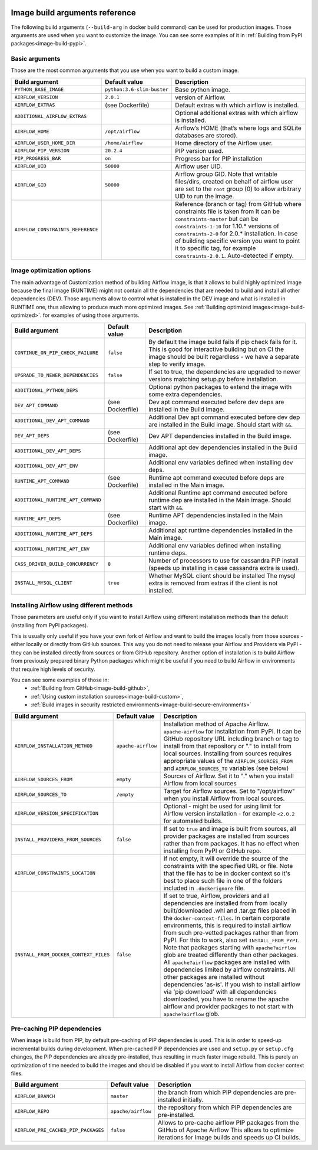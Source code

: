  .. Licensed to the Apache Software Foundation (ASF) under one
    or more contributor license agreements.  See the NOTICE file
    distributed with this work for additional information
    regarding copyright ownership.  The ASF licenses this file
    to you under the Apache License, Version 2.0 (the
    "License"); you may not use this file except in compliance
    with the License.  You may obtain a copy of the License at

 ..   http://www.apache.org/licenses/LICENSE-2.0

 .. Unless required by applicable law or agreed to in writing,
    software distributed under the License is distributed on an
    "AS IS" BASIS, WITHOUT WARRANTIES OR CONDITIONS OF ANY
    KIND, either express or implied.  See the License for the
    specific language governing permissions and limitations
    under the License.

Image build arguments reference
-------------------------------

The following build arguments (``--build-arg`` in docker build command) can be used for production images.
Those arguments are used when you want to customize the image. You can see some examples of it in
:ref:`Building from PyPI packages<image-build-pypi>`.

Basic arguments
...............

Those are the most common arguments that you use when you want to build a custom image.

+------------------------------------------+------------------------------------------+------------------------------------------+
| Build argument                           | Default value                            | Description                              |
+==========================================+==========================================+==========================================+
| ``PYTHON_BASE_IMAGE``                    | ``python:3.6-slim-buster``               | Base python image.                       |
+------------------------------------------+------------------------------------------+------------------------------------------+
| ``AIRFLOW_VERSION``                      | ``2.0.1``                                | version of Airflow.                      |
+------------------------------------------+------------------------------------------+------------------------------------------+
| ``AIRFLOW_EXTRAS``                       | (see Dockerfile)                         | Default extras with which airflow is     |
|                                          |                                          | installed.                               |
+------------------------------------------+------------------------------------------+------------------------------------------+
| ``ADDITIONAL_AIRFLOW_EXTRAS``            |                                          | Optional additional extras with which    |
|                                          |                                          | airflow is installed.                    |
+------------------------------------------+------------------------------------------+------------------------------------------+
| ``AIRFLOW_HOME``                         | ``/opt/airflow``                         | Airflow’s HOME (that’s where logs and    |
|                                          |                                          | SQLite databases are stored).            |
+------------------------------------------+------------------------------------------+------------------------------------------+
| ``AIRFLOW_USER_HOME_DIR``                | ``/home/airflow``                        | Home directory of the Airflow user.      |
+------------------------------------------+------------------------------------------+------------------------------------------+
| ``AIRFLOW_PIP_VERSION``                  | ``20.2.4``                               | PIP version used.                        |
+------------------------------------------+------------------------------------------+------------------------------------------+
| ``PIP_PROGRESS_BAR``                     | ``on``                                   | Progress bar for PIP installation        |
+------------------------------------------+------------------------------------------+------------------------------------------+
| ``AIRFLOW_UID``                          | ``50000``                                | Airflow user UID.                        |
+------------------------------------------+------------------------------------------+------------------------------------------+
| ``AIRFLOW_GID``                          | ``50000``                                | Airflow group GID. Note that writable    |
|                                          |                                          | files/dirs, created on behalf of airflow |
|                                          |                                          | user are set to the ``root`` group (0)   |
|                                          |                                          | to allow arbitrary UID to run the image. |
+------------------------------------------+------------------------------------------+------------------------------------------+
| ``AIRFLOW_CONSTRAINTS_REFERENCE``        |                                          | Reference (branch or tag) from GitHub    |
|                                          |                                          | where constraints file is taken from     |
|                                          |                                          | It can be ``constraints-master`` but     |
|                                          |                                          | can be ``constraints-1-10`` for 1.10.*   |
|                                          |                                          | versions of ``constraints-2-0`` for      |
|                                          |                                          | 2.0.* installation. In case of building  |
|                                          |                                          | specific version you want to point it    |
|                                          |                                          | to specific tag, for example             |
|                                          |                                          | ``constraints-2.0.1``.                   |
|                                          |                                          | Auto-detected if empty.                  |
+------------------------------------------+------------------------------------------+------------------------------------------+

Image optimization options
..........................

The main advantage of Customization method of building Airflow image, is that it allows to build highly optimized image because
the final image (RUNTIME) might not contain all the dependencies that are needed to build and install all other dependencies
(DEV). Those arguments allow to control what is installed in the DEV image and what is installed in RUNTIME one, thus
allowing to produce much more optimized images. See :ref:`Building optimized images<image-build-optimized>`.
for examples of using those arguments.

+------------------------------------------+------------------------------------------+------------------------------------------+
| Build argument                           | Default value                            | Description                              |
+==========================================+==========================================+==========================================+
| ``CONTINUE_ON_PIP_CHECK_FAILURE``        | ``false``                                | By default the image build fails if pip  |
|                                          |                                          | check fails for it. This is good for     |
|                                          |                                          | interactive building but on CI the       |
|                                          |                                          | image should be built regardless - we    |
|                                          |                                          | have a separate step to verify image.    |
+------------------------------------------+------------------------------------------+------------------------------------------+
| ``UPGRADE_TO_NEWER_DEPENDENCIES``        | ``false``                                | If set to true, the dependencies are     |
|                                          |                                          | upgraded to newer versions matching      |
|                                          |                                          | setup.py before installation.            |
+------------------------------------------+------------------------------------------+------------------------------------------+
| ``ADDITIONAL_PYTHON_DEPS``               |                                          | Optional python packages to extend       |
|                                          |                                          | the image with some extra dependencies.  |
+------------------------------------------+------------------------------------------+------------------------------------------+
| ``DEV_APT_COMMAND``                      | (see Dockerfile)                         | Dev apt command executed before dev deps |
|                                          |                                          | are installed in the Build image.        |
+------------------------------------------+------------------------------------------+------------------------------------------+
| ``ADDITIONAL_DEV_APT_COMMAND``           |                                          | Additional Dev apt command executed      |
|                                          |                                          | before dev dep are installed             |
|                                          |                                          | in the Build image. Should start with    |
|                                          |                                          | ``&&``.                                  |
+------------------------------------------+------------------------------------------+------------------------------------------+
| ``DEV_APT_DEPS``                         | (see Dockerfile)                         | Dev APT dependencies installed           |
|                                          |                                          | in the Build image.                      |
+------------------------------------------+------------------------------------------+------------------------------------------+
| ``ADDITIONAL_DEV_APT_DEPS``              |                                          | Additional apt dev dependencies          |
|                                          |                                          | installed in the Build image.            |
+------------------------------------------+------------------------------------------+------------------------------------------+
| ``ADDITIONAL_DEV_APT_ENV``               |                                          | Additional env variables defined         |
|                                          |                                          | when installing dev deps.                |
+------------------------------------------+------------------------------------------+------------------------------------------+
| ``RUNTIME_APT_COMMAND``                  | (see Dockerfile)                         | Runtime apt command executed before deps |
|                                          |                                          | are installed in the Main image.         |
+------------------------------------------+------------------------------------------+------------------------------------------+
| ``ADDITIONAL_RUNTIME_APT_COMMAND``       |                                          | Additional Runtime apt command executed  |
|                                          |                                          | before runtime dep are installed         |
|                                          |                                          | in the Main image. Should start with     |
|                                          |                                          | ``&&``.                                  |
+------------------------------------------+------------------------------------------+------------------------------------------+
| ``RUNTIME_APT_DEPS``                     | (see Dockerfile)                         | Runtime APT dependencies installed       |
|                                          |                                          | in the Main image.                       |
+------------------------------------------+------------------------------------------+------------------------------------------+
| ``ADDITIONAL_RUNTIME_APT_DEPS``          |                                          | Additional apt runtime dependencies      |
|                                          |                                          | installed in the Main image.             |
+------------------------------------------+------------------------------------------+------------------------------------------+
| ``ADDITIONAL_RUNTIME_APT_ENV``           |                                          | Additional env variables defined         |
|                                          |                                          | when installing runtime deps.            |
+------------------------------------------+------------------------------------------+------------------------------------------+
| ``CASS_DRIVER_BUILD_CONCURRENCY``        | ``8``                                    | Number of processors to use for          |
|                                          |                                          | cassandra PIP install (speeds up         |
|                                          |                                          | installing in case cassandra extra is    |
|                                          |                                          | used).                                   |
+------------------------------------------+------------------------------------------+------------------------------------------+
| ``INSTALL_MYSQL_CLIENT``                 | ``true``                                 | Whether MySQL client should be installed |
|                                          |                                          | The mysql extra is removed from extras   |
|                                          |                                          | if the client is not installed.          |
+------------------------------------------+------------------------------------------+------------------------------------------+

Installing Airflow using different methods
..........................................

Those parameters are useful only if you want to install Airflow using different installation methods than the default
(installing from PyPI packages).

This is usually only useful if you have your own fork of Airflow and want to build the images locally from
those sources - either locally or directly from GitHub sources. This way you do not need to release your
Airflow and Providers via PyPI - they can be installed directly from sources or from GitHub repository.
Another option of installation is to build Airflow from previously prepared binary Python packages which might
be useful if you need to build Airflow in environments that require high levels of security.

You can see some examples of those in:
  * :ref:`Building from GitHub<image-build-github>`,
  * :ref:`Using custom installation sources<image-build-custom>`,
  * :ref:`Build images in security restricted environments<image-build-secure-environments>`

+------------------------------------------+------------------------------------------+------------------------------------------+
| Build argument                           | Default value                            | Description                              |
+==========================================+==========================================+==========================================+
| ``AIRFLOW_INSTALLATION_METHOD``          | ``apache-airflow``                       | Installation method of Apache Airflow.   |
|                                          |                                          | ``apache-airflow`` for installation from |
|                                          |                                          | PyPI. It can be GitHub repository URL    |
|                                          |                                          | including branch or tag to install from  |
|                                          |                                          | that repository or "." to install from   |
|                                          |                                          | local sources. Installing from sources   |
|                                          |                                          | requires appropriate values of the       |
|                                          |                                          | ``AIRFLOW_SOURCES_FROM`` and             |
|                                          |                                          | ``AIRFLOW_SOURCES_TO`` variables (see    |
|                                          |                                          | below)                                   |
+------------------------------------------+------------------------------------------+------------------------------------------+
| ``AIRFLOW_SOURCES_FROM``                 | ``empty``                                | Sources of Airflow. Set it to "." when   |
|                                          |                                          | you install Airflow from local sources   |
+------------------------------------------+------------------------------------------+------------------------------------------+
| ``AIRFLOW_SOURCES_TO``                   | ``/empty``                               | Target for Airflow sources. Set to       |
|                                          |                                          | "/opt/airflow" when you install Airflow  |
|                                          |                                          | from local sources.                      |
+------------------------------------------+------------------------------------------+------------------------------------------+
| ``AIRFLOW_VERSION_SPECIFICATION``        |                                          | Optional - might be used for using limit |
|                                          |                                          | for Airflow version installation - for   |
|                                          |                                          | example ``<2.0.2`` for automated builds. |
+------------------------------------------+------------------------------------------+------------------------------------------+
| ``INSTALL_PROVIDERS_FROM_SOURCES``       | ``false``                                | If set to ``true`` and image is built    |
|                                          |                                          | from sources, all provider packages are  |
|                                          |                                          | installed from sources rather than from  |
|                                          |                                          | packages. It has no effect when          |
|                                          |                                          | installing from PyPI or GitHub repo.     |
+------------------------------------------+------------------------------------------+------------------------------------------+
| ``AIRFLOW_CONSTRAINTS_LOCATION``         |                                          | If not empty, it will override the       |
|                                          |                                          | source of the constraints with the       |
|                                          |                                          | specified URL or file. Note that the     |
|                                          |                                          | file has to be in docker context so      |
|                                          |                                          | it's best to place such file in          |
|                                          |                                          | one of the folders included in           |
|                                          |                                          | ``.dockerignore`` file.                  |
+------------------------------------------+------------------------------------------+------------------------------------------+
| ``INSTALL_FROM_DOCKER_CONTEXT_FILES``    | ``false``                                | If set to true, Airflow, providers and   |
|                                          |                                          | all dependencies are installed from      |
|                                          |                                          | from locally built/downloaded            |
|                                          |                                          | .whl and .tar.gz files placed in the     |
|                                          |                                          | ``docker-context-files``. In certain     |
|                                          |                                          | corporate environments, this is required |
|                                          |                                          | to install airflow from such pre-vetted  |
|                                          |                                          | packages rather than from PyPI. For this |
|                                          |                                          | to work, also set ``INSTALL_FROM_PYPI``. |
|                                          |                                          | Note that packages starting with         |
|                                          |                                          | ``apache?airflow`` glob are treated      |
|                                          |                                          | differently than other packages. All     |
|                                          |                                          | ``apache?airflow`` packages are          |
|                                          |                                          | installed with dependencies limited by   |
|                                          |                                          | airflow constraints. All other packages  |
|                                          |                                          | are installed without dependencies       |
|                                          |                                          | 'as-is'. If you wish to install airflow  |
|                                          |                                          | via 'pip download' with all dependencies |
|                                          |                                          | downloaded, you have to rename the       |
|                                          |                                          | apache airflow and provider packages to  |
|                                          |                                          | not start with ``apache?airflow`` glob.  |
+------------------------------------------+------------------------------------------+------------------------------------------+

Pre-caching PIP dependencies
............................

When image is build from PIP, by default pre-caching of PIP dependencies is used. This is in order to speed-up incremental
builds during development. When pre-cached PIP dependencies are used and ``setup.py`` or ``setup.cfg`` changes, the
PIP dependencies are already pre-installed, thus resulting in much faster image rebuild. This is purely an optimization
of time needed to build the images and should be disabled if you want to install Airflow from
docker context files.

+------------------------------------------+------------------------------------------+------------------------------------------+
| Build argument                           | Default value                            | Description                              |
+==========================================+==========================================+==========================================+
| ``AIRFLOW_BRANCH``                       | ``master``                               | the branch from which PIP dependencies   |
|                                          |                                          | are pre-installed initially.             |
+------------------------------------------+------------------------------------------+------------------------------------------+
| ``AIRFLOW_REPO``                         | ``apache/airflow``                       | the repository from which PIP            |
|                                          |                                          | dependencies are pre-installed.          |
+------------------------------------------+------------------------------------------+------------------------------------------+
| ``AIRFLOW_PRE_CACHED_PIP_PACKAGES``      | ``false``                                | Allows to pre-cache airflow PIP packages |
|                                          |                                          | from the GitHub of Apache Airflow        |
|                                          |                                          | This allows to optimize iterations for   |
|                                          |                                          | Image builds and speeds up CI builds.    |
+------------------------------------------+------------------------------------------+------------------------------------------+
